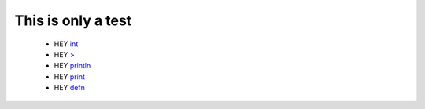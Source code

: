 This is only a test
===================

    * HEY `int <http://somewhere>`__
    * HEY `> <http://somewhere>`__
    * HEY `println <http://somewhere>`__
    * HEY `print <http://somewhere>`__
    * HEY `defn <http://somewhere>`__









